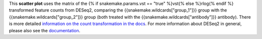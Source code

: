 This **scatter plot** uses the matrix of the
{% if snakemake.params.vst == "true" %}vst{% else %}rlog{% endif %} transformed feature counts
from DESeq2, comparing the {{snakemake.wildcards["group_1"]}} group with
the {{snakemake.wildcards["group_2"]}} group
(both treated with the {{snakemake.wildcards["antibody"]}} antibody).
There is more detailed `information on the count transformation in the docs <https://www.bioconductor.org/packages/devel/bioc/vignettes/DESeq2/inst/doc/DESeq2.html#count-data-transformations>`_.
For more information about DESeq2 in general, please also see the
`documentation <https://bioconductor.org/packages/release/bioc/vignettes/DESeq2/inst/doc/DESeq2.html>`_.

